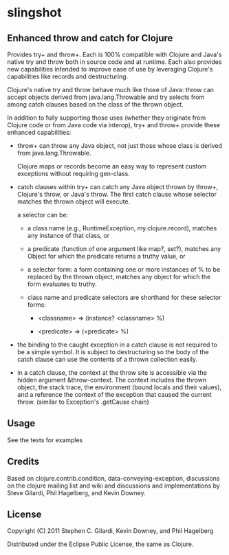 * slingshot

** Enhanced throw and catch for Clojure

   Provides try+ and throw+. Each is 100% compatible with Clojure and
   Java's native try and throw both in source code and at runtime. Each
   also provides new capabilities intended to improve ease of use by
   leveraging Clojure's capabilities like records and destructuring.

   Clojure's native try and throw behave much like those of Java: throw
   can accept objects derived from java.lang.Throwable and try selects
   from among catch clauses based on the class of the thrown object.

   In addition to fully supporting those uses (whether they originate
   from Clojure code or from Java code via interop), try+ and throw+
   provide these enhanced capabilities:

  - throw+ can throw any Java object, not just those whose class is
    derived from java.lang.Throwable.

    Clojure maps or records become an easy way to represent custom
    exceptions without requiring gen-class.

  - catch clauses within try+ can catch any Java object thrown by
    throw+, Clojure's throw, or Java's throw. The first catch clause
    whose selector matches the thrown object will execute.

    a selector can be:

    - a class name (e.g., RuntimeException, my.clojure.record),
      matches any instance of that class, or

    - a predicate (function of one argument like map?, set?), matches
      any Object for which the predicate returns a truthy value, or

    - a selector form: a form containing one or more instances of % to
      be replaced by the thrown object, matches any object for which
      the form evaluates to truthy.

    - class name and predicate selectors are shorthand for these
      selector forms:

      - <classname> => (instance? <classname> %)

      - <predicate> => (<predicate> %)

  - the binding to the caught exception in a catch clause is not
    required to be a simple symbol. It is subject to destructuring so
    the body of the catch clause can use the contents of a thrown
    collection easily.

  - in a catch clause, the context at the throw site is accessible via
    the hidden argument &throw-context. The context includes the
    thrown object, the stack trace, the environment (bound locals and
    their values), and a reference the context of the exception that
    caused the current throw. (similar to Exception's .getCause chain)

** Usage

   See the tests for examples

** Credits

   Based on clojure.contrib.condition, data-conveying-exception,
   discussions on the clojure mailing list and wiki and discussions and
   implementations by Steve Gilardi, Phil Hagelberg, and Kevin Downey.

** License

   Copyright (C) 2011 Stephen C. Gilardi, Kevin Downey, and Phil Hagelberg

   Distributed under the Eclipse Public License, the same as Clojure.
